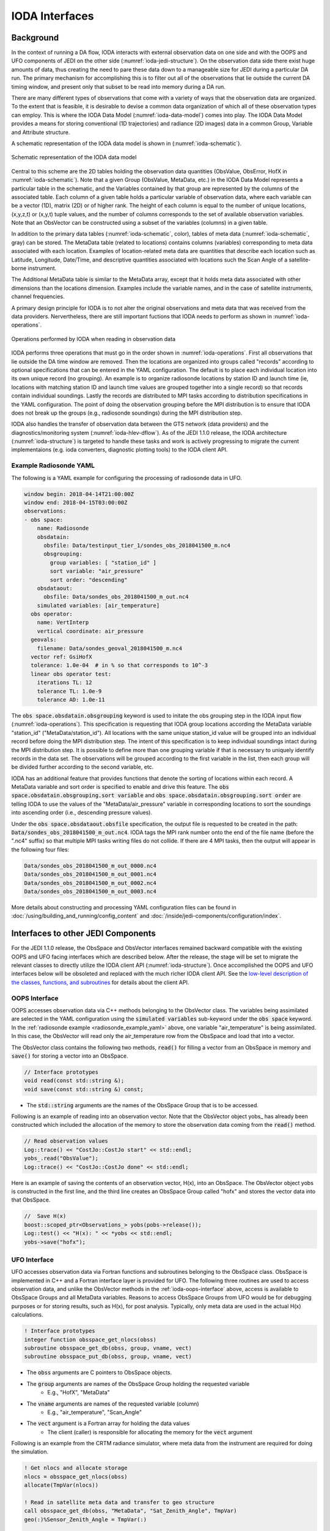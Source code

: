 .. _top-ioda-interface:

IODA Interfaces
===============

Background
----------

In the context of running a DA flow, IODA interacts with external observation data on one side and with the OOPS and UFO components of JEDI on the other side (:numref:`ioda-jedi-structure`).
On the observation data side there exist huge amounts of data, thus creating the need to pare these data down to a manageable size for JEDI during a particular DA run.
The primary mechanism for accomplishing this is to filter out all of the observations that lie outside the current DA timing window, and present only that subset to be read into memory during a DA run.

There are many different types of observations that come with a variety of ways that the observation data are organized.
To the extent that is feasible, it is desirable to devise a common data organization of which all of these observation types can employ.
This is where the IODA Data Model (:numref:`ioda-data-model`) comes into play.
The IODA Data Model provides a means for storing conventional (1D trajectories) and radiance (2D images) data in a common Group, Variable and Attribute structure.

A schematic representation of the IODA data model is shown in (:numref:`ioda-schematic`).

.. _ioda-schematic:
.. figure:: images/IODA_Schematic.png
   :height: 400px
   :align: center

   Schematic representation of the IODA data model

Central to this scheme are the 2D tables holding the observation data quantities (ObsValue, ObsError, HofX in :numref:`ioda-schematic`).
Note that a given Group (ObsValue, MetaData, etc.) in the IODA Data Model represents a particular table in the schematic, and the Variables contained by that group are represented by the columns of the associated table.
Each column of a given table holds a particular variable of observation data, where each variable can be a vector (1D), matrix (2D) or of higher rank.
The height of each column is equal to the number of unique locations, (x,y,z,t) or (x,y,t) tuple values, and the number of columns corresponds to the set of available observation variables.
Note that an ObsVector can be constructed using a subset of the variables (columns) in a given table.

In addition to the primary data tables (:numref:`ioda-schematic`, color), tables of meta data (:numref:`ioda-schematic`, gray) can be stored.
The MetaData table (related to locations) contains columns (variables) corresponding to meta data associated with each location.
Examples of location-related meta data are quantities that describe each location such as Latitude, Longitude, Date/Time, and descriptive quantities associated with locations such the Scan Angle of a satellite-borne instrument.

The Additional MetaData table is similar to the MetaData array, except that it holds meta data associated with other dimensions than the locations dimension.
Examples include the variable names, and in the case of satellite instruments, channel frequencies.

A primary design principle for IODA is to not alter the original observations and meta data that was received from the data providers.
Nervertheless, there are still important fuctions that IODA needs to perform as shown in :numref:`ioda-operations`.

.. _ioda-operations:
.. figure:: images/IODA_Operations.png
   :height: 400px
   :align: center

   Operations performed by IODA when reading in observation data

IODA performs three operations that must go in the order shown in :numref:`ioda-operations`.
First all observations that lie outside the DA time window are removed.
Then the locations are organized into groups called "records" according to optional specifications that can be entered in the YAML configuration.
The default is to place each individual location into its own unique record (no grouping).
An example is to organize radiosonde locations by station ID and launch time (ie, locations with matching station ID and launch time values are grouped together into a single record) so that records contain individual soundings.
Lastly the records are distributed to MPI tasks according to distribution specifications in the YAML configuration.
The point of doing the observation grouping before the MPI distribution is to ensure that IODA does not break up the groups (e.g., radiosonde soundings) during the MPI distribution step.

IODA also handles the transfer of observation data between the GTS network (data providers) and the diagnostics/monitoring system (:numref:`ioda-hlev-dflow`).
As of the JEDI 1.1.0 release, the IODA architecture (:numref:`ioda-structure`) is targeted to handle these tasks and work is actively progressing to migrate the current implementaions (e.g. ioda converters, diagnostic plotting tools) to the IODA client API.

.. _radiosonde_example_yaml:

Example Radiosonde YAML
"""""""""""""""""""""""

The following is a YAML example for configuring the processing of radiosonde data in UFO.

.. code-block:: YAML

   window begin: 2018-04-14T21:00:00Z
   window end: 2018-04-15T03:00:00Z
   observations:
   - obs space:
       name: Radiosonde
       obsdatain:
         obsfile: Data/testinput_tier_1/sondes_obs_2018041500_m.nc4
         obsgrouping:
           group variables: [ "station_id" ]
           sort variable: "air_pressure"
           sort order: "descending"
       obsdataout:
         obsfile: Data/sondes_obs_2018041500_m_out.nc4
       simulated variables: [air_temperature]
     obs operator:
       name: VertInterp
       vertical coordinate: air_pressure
     geovals:
       filename: Data/sondes_geoval_2018041500_m.nc4
     vector ref: GsiHofX
     tolerance: 1.0e-04  # in % so that corresponds to 10^-3
     linear obs operator test:
       iterations TL: 12
       tolerance TL: 1.0e-9
       tolerance AD: 1.0e-11


The :code:`obs space.obsdatain.obsgrouping` keyword is used to initate the obs grouping step in the IODA input flow (:numref:`ioda-operations`).
This specification is requesting that IODA group locations according the MetaData variable "station_id" ("MetaData/station_id").
All locations with the same unique station_id value will be grouped into an individual record
before doing the MPI distribution step.
The intent of this specification is to keep individual soundings intact during the MPI distribution step.
It is possible to define more than one grouping variable if that is necessary to uniquely identify records in the data set.
The observations will be grouped according to the first variable in the list, then each group will be divided further according to the second variable, etc.

IODA has an additional feature that provides functions that denote the sorting of locations within each record.
A MetaData variable and sort order is specified to enable and drive this feature.
The :code:`obs space.obsdatain.obsgrouping.sort variable` and :code:`obs space.obsdatain.obsgrouping.sort order` are telling IODA to use the values of the "MetaData/air_pressure" variable in corresponding locations to sort the soundings into ascending order (i.e., descending pressure values).

Under the :code:`obs space.obsdataout.obsfile` specification, the output file is requested to be created in the path: :code:`Data/sondes_obs_2018041500_m_out.nc4`.
IODA tags the MPI rank number onto the end of the file name (before the ".nc4" suffix) so that multiple MPI tasks writing files do not collide.
If there are 4 MPI tasks, then the output will appear in the following four files:

.. code-block:: bash

    Data/sondes_obs_2018041500_m_out_0000.nc4
    Data/sondes_obs_2018041500_m_out_0001.nc4
    Data/sondes_obs_2018041500_m_out_0002.nc4
    Data/sondes_obs_2018041500_m_out_0003.nc4

More details about constructing and processing YAML configuration files can be found in :doc:`/using/building_and_running/config_content` and :doc:`/inside/jedi-components/configuration/index`.

Interfaces to other JEDI Components
-----------------------------------

For the JEDI 1.1.0 release, the ObsSpace and ObsVector interfaces remained backward compatible with the existing OOPS and UFO facing interfaces which are described below.
After the release, the stage will be set to migrate the relevant classes to directly utilize the IODA client API (:numref:`ioda-structure`).
Once accomplished the OOPS and UFO interfaces below will be obsoleted and replaced with the much richer IODA client API.
See the `low-level description of the classes, functions, and subroutines <http://data.jcsda.org/doxygen/Release/1.1.0/ioda/index.html>`_ for details about the client API.

.. _ioda-oops-interface:

OOPS Interface
""""""""""""""

OOPS accesses observation data via C++ methods belonging to the ObsVector class.
The variables being assimilated are selected in the YAML configuration using the :code:`simulated variables` sub-keyword under the :code:`obs space` keyword.
In the :ref:`radiosonde example <radiosonde_example_yaml>` above, one variable "air_temperature" is being assimilated.
In this case, the ObsVector will read only the air_temperature row from the ObsSpace and load that into a vector.

The ObsVector class contains the following two methods, :code:`read()` for filling a vector from an ObsSpace in memory and :code:`save()` for storing a vector into an ObsSpace.

.. code-block:: C++

   // Interface prototypes
   void read(const std::string &);
   void save(const std::string &) const;

* The :code:`std::string` arguments are the names of the ObsSpace Group that is to be accessed.

Following is an example of reading into an observation vector.
Note that the ObsVector object yobs\_ has already been constructed which included the allocation of the memory to store the observation data coming from the :code:`read()` method.

.. code-block:: C++

   // Read observation values
   Log::trace() << "CostJo::CostJo start" << std::endl;
   yobs_.read("ObsValue");
   Log::trace() << "CostJo::CostJo done" << std::endl;

Here is an example of saving the contents of an observation vector, H(x), into an ObsSpace.
The ObsVector object yobs is constructed in the first line, and the third line creates an ObsSpace Group called "hofx" and stores the vector data into that ObsSpace.

.. code-block:: C++

   //  Save H(x)
   boost::scoped_ptr<Observations_> yobs(pobs->release());
   Log::test() << "H(x): " << *yobs << std::endl;
   yobs->save("hofx");

UFO Interface
"""""""""""""

UFO accesses observation data via Fortran functions and subroutines belonging to the ObsSpace class.
ObsSpace is implemented in C++ and a Fortran interface layer is provided for UFO.
The following three routines are used to access observation data, and unlike the ObsVector methods in the :ref:`ioda-oops-interface` above, access is available to ObsSpace Groups and all MetaData variables.
Reasons to access ObsSpace Groups from UFO would be for debugging purposes or for storing results, such as H(x), for post analysis.
Typically, only meta data are used in the actual H(x) calculations.

.. code-block:: Fortran

   ! Interface prototypes
   integer function obsspace_get_nlocs(obss)
   subroutine obsspace_get_db(obss, group, vname, vect)
   subroutine obsspace_put_db(obss, group, vname, vect)

* The :code:`obss` arguments are C pointers to ObsSpace objects.
* The :code:`group` arguments are names of the ObsSpace Group holding the requested variable
    * E.g., "HofX", "MetaData"
* The :code:`vname` arguments are names of the requested variable (column)
    * E.g., "air_temperature", "Scan_Angle"
* The :code:`vect` argument is a Fortran array for holding the data values
    * The client (caller) is responsible for allocating the memory for the :code:`vect` argument

Following is an example from the CRTM radiance simulator, where meta data from the instrument are required for doing the simulation.

.. code-block:: Fortran

   ! Get nlocs and allocate storage
   nlocs = obsspace_get_nlocs(obss)
   allocate(TmpVar(nlocs))

   ! Read in satellite meta data and transfer to geo structure
   call obsspace_get_db(obss, "MetaData", "Sat_Zenith_Angle", TmpVar)
   geo(:)%Sensor_Zenith_Angle = TmpVar(:)

   call obsspace_get_db(obss, "MetaData", "Sol_Zenith_Angle", TmpVar)
   geo(:)%Source_Zenith_Angle = TmpVar(:)

   call obsspace_get_db(obss, "MetaData", "Sat_Azimuth_Angle", TmpVar)
   geo(:)%Sensor_Azimuth_Angle = TmpVar(:)

   call obsspace_get_db(obss, "MetaData", "Sol_Azimuth_Angle", TmpVar)
   geo(:)%Source_Azimuth_Angle = TmpVar(:)

   call obsspace_get_db(obss, "MetaData", "Scan_Position", TmpVar)
   geo(:)%Ifov = TmpVar(:)

   call obsspace_get_db(obss, "MetaData", "Scan_Angle", TmpVar) !The Sensor_Scan_Angle is optional
   geo(:)%Sensor_Scan_Angle = TmpVar(:)

   deallocate(TmpVar)


An example for storing the results of a QC background check is shown below.
Note that the storage for "flags" has been allocated and "flags" has been filled with the background check results prior to this code.

.. code-block:: Fortran

   write(buf,*)'UFO Background Check: ',ireject,trim(var),' rejected out of ',icount,' (',iloc,' total)'
   call fckit_log%info(buf)

   ! Save the QC flag values
   call obsspace_put_db(self%obsdb, self%qcname, var, flags)
